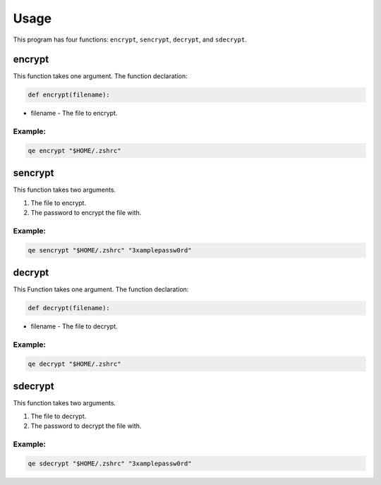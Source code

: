 Usage
=====

This program has four functions: ``encrypt``, ``sencrypt``, ``decrypt``, and ``sdecrypt``. 

encrypt
*******

This function takes one argument.
The function declaration:
  
.. code:: python
    
   def encrypt(filename):

- filename - The file to encrypt.

Example:
~~~~~~~~

.. code:: bash

   qe encrypt "$HOME/.zshrc"

sencrypt
********

This function takes two arguments.

1. The file to encrypt.
2. The password to encrypt the file with. 

Example:
~~~~~~~~

.. code:: bash

   qe sencrypt "$HOME/.zshrc" "3xamplepassw0rd"

decrypt
*******

This Function takes one argument. 
The function declaration:

.. code:: python

   def decrypt(filename):

- filename - The file to decrypt.

Example:
~~~~~~~~

.. code:: bash

   qe decrypt "$HOME/.zshrc"

sdecrypt
********

This function takes two arguments.

1. The file to decrypt.
2. The password to decrypt the file with. 

Example:
~~~~~~~~

.. code:: bash

   qe sdecrypt "$HOME/.zshrc" "3xamplepassw0rd"
